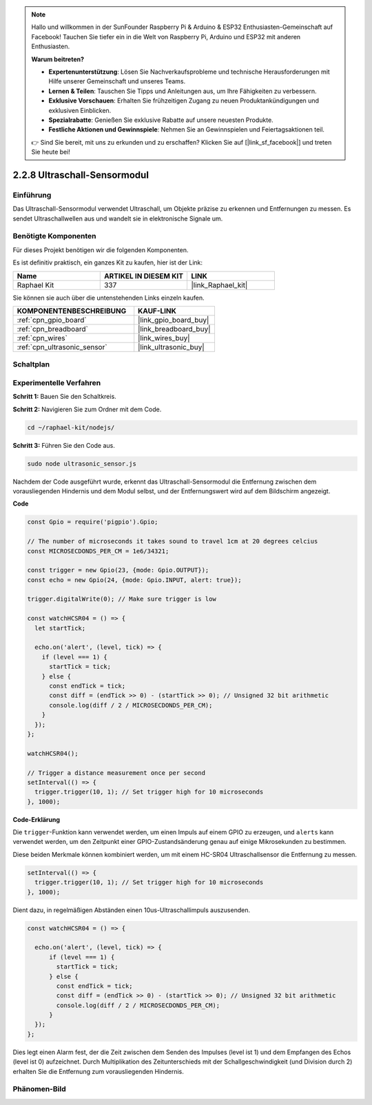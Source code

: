 .. note::

    Hallo und willkommen in der SunFounder Raspberry Pi & Arduino & ESP32 Enthusiasten-Gemeinschaft auf Facebook! Tauchen Sie tiefer ein in die Welt von Raspberry Pi, Arduino und ESP32 mit anderen Enthusiasten.

    **Warum beitreten?**

    - **Expertenunterstützung**: Lösen Sie Nachverkaufsprobleme und technische Herausforderungen mit Hilfe unserer Gemeinschaft und unseres Teams.
    - **Lernen & Teilen**: Tauschen Sie Tipps und Anleitungen aus, um Ihre Fähigkeiten zu verbessern.
    - **Exklusive Vorschauen**: Erhalten Sie frühzeitigen Zugang zu neuen Produktankündigungen und exklusiven Einblicken.
    - **Spezialrabatte**: Genießen Sie exklusive Rabatte auf unsere neuesten Produkte.
    - **Festliche Aktionen und Gewinnspiele**: Nehmen Sie an Gewinnspielen und Feiertagsaktionen teil.

    👉 Sind Sie bereit, mit uns zu erkunden und zu erschaffen? Klicken Sie auf [|link_sf_facebook|] und treten Sie heute bei!

.. _2.2.8_js:

2.2.8 Ultraschall-Sensormodul
=================================

Einführung
----------

Das Ultraschall-Sensormodul verwendet Ultraschall, um Objekte präzise zu erkennen und 
Entfernungen zu messen. Es sendet Ultraschallwellen aus und wandelt sie in 
elektronische Signale um.

Benötigte Komponenten
---------------------

Für dieses Projekt benötigen wir die folgenden Komponenten.

.. image:: ../img/list_2.2.5.png

Es ist definitiv praktisch, ein ganzes Kit zu kaufen, hier ist der Link:

.. list-table::
    :widths: 20 20 20
    :header-rows: 1

    *   - Name	
        - ARTIKEL IN DIESEM KIT
        - LINK
    *   - Raphael Kit
        - 337
        - |link_Raphael_kit|

Sie können sie auch über die untenstehenden Links einzeln kaufen.

.. list-table::
    :widths: 30 20
    :header-rows: 1

    *   - KOMPONENTENBESCHREIBUNG
        - KAUF-LINK

    *   - :ref:`cpn_gpio_board`
        - |link_gpio_board_buy|
    *   - :ref:`cpn_breadboard`
        - |link_breadboard_buy|
    *   - :ref:`cpn_wires`
        - |link_wires_buy|
    *   - :ref:`cpn_ultrasonic_sensor`
        - |link_ultrasonic_buy|

Schaltplan
----------

.. image:: ../img/image329.png

Experimentelle Verfahren
-----------------------------

**Schritt 1:** Bauen Sie den Schaltkreis.

.. image:: ../img/image220.png

**Schritt 2:** Navigieren Sie zum Ordner mit dem Code.

.. raw:: html

   <run></run>

.. code-block::

    cd ~/raphael-kit/nodejs/

**Schritt 3:** Führen Sie den Code aus.

.. raw:: html

   <run></run>

.. code-block::

    sudo node ultrasonic_sensor.js

Nachdem der Code ausgeführt wurde, erkennt das Ultraschall-Sensormodul die Entfernung 
zwischen dem vorausliegenden Hindernis und dem Modul selbst, und der Entfernungswert wird 
auf dem Bildschirm angezeigt.

**Code**

.. code-block:: js

    const Gpio = require('pigpio').Gpio;

    // The number of microseconds it takes sound to travel 1cm at 20 degrees celcius
    const MICROSECDONDS_PER_CM = 1e6/34321;

    const trigger = new Gpio(23, {mode: Gpio.OUTPUT});
    const echo = new Gpio(24, {mode: Gpio.INPUT, alert: true});

    trigger.digitalWrite(0); // Make sure trigger is low

    const watchHCSR04 = () => {
      let startTick;

      echo.on('alert', (level, tick) => {
        if (level === 1) {
          startTick = tick;
        } else {
          const endTick = tick;
          const diff = (endTick >> 0) - (startTick >> 0); // Unsigned 32 bit arithmetic
          console.log(diff / 2 / MICROSECDONDS_PER_CM);
        }
      });
    };

    watchHCSR04();

    // Trigger a distance measurement once per second
    setInterval(() => {
      trigger.trigger(10, 1); // Set trigger high for 10 microseconds
    }, 1000);

**Code-Erklärung**

Die ``trigger``-Funktion kann verwendet werden, um einen Impuls auf einem GPIO zu erzeugen, 
und ``alerts`` kann verwendet werden, um den Zeitpunkt einer GPIO-Zustandsänderung 
genau auf einige Mikrosekunden zu bestimmen.

Diese beiden Merkmale können kombiniert werden, um mit einem HC-SR04 
Ultraschallsensor die Entfernung zu messen.

.. code-block:: js

    setInterval(() => {
      trigger.trigger(10, 1); // Set trigger high for 10 microseconds
    }, 1000);

Dient dazu, in regelmäßigen Abständen einen 10us-Ultraschallimpuls auszusenden.

.. code-block:: js

  const watchHCSR04 = () => {

    echo.on('alert', (level, tick) => {
        if (level === 1) {
          startTick = tick;
        } else {
          const endTick = tick;
          const diff = (endTick >> 0) - (startTick >> 0); // Unsigned 32 bit arithmetic
          console.log(diff / 2 / MICROSECDONDS_PER_CM);
        }    
    });
  };

Dies legt einen Alarm fest, der die Zeit zwischen dem Senden des Impulses (level ist 1) 
und dem Empfangen des Echos (level ist 0) aufzeichnet. Durch Multiplikation des 
Zeitunterschieds mit der Schallgeschwindigkeit (und Division durch 2) erhalten Sie 
die Entfernung zum vorausliegenden Hindernis.

.. https://github.com/fivdi/pigpio

Phänomen-Bild
--------------------

.. image:: ../img/image221.jpeg

